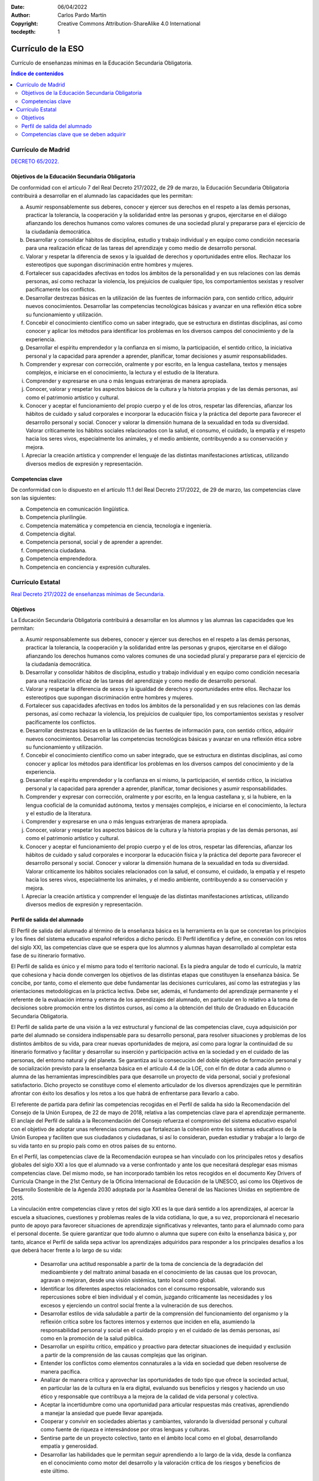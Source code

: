 ﻿:Date: 06/04/2022
:Author: Carlos Pardo Martín
:Copyright: Creative Commons Attribution-ShareAlike 4.0 International
:tocdepth: 1

.. _ley-secundaria:

Currículo de la ESO
===================
Currículo de enseñanzas mínimas en la Educación Secundaria Obligatoria.

.. contents:: Índice de contenidos
   :local:
   :depth: 3


Currículo de Madrid
-------------------
`DECRETO 65/2022.
<https://www.bocm.es/boletin/CM_Orden_BOCM/2022/07/26/BOCM-20220726-2.PDF>`__

Objetivos de la Educación Secundaria Obligatoria
^^^^^^^^^^^^^^^^^^^^^^^^^^^^^^^^^^^^^^^^^^^^^^^^
De conformidad con el artículo 7 del Real Decreto 217/2022, de 29 de marzo,
la Educación Secundaria Obligatoria contribuirá a desarrollar en el
alumnado las capacidades que les permitan:

a) Asumir responsablemente sus deberes, conocer y ejercer sus derechos en
   el respeto a las demás personas, practicar la tolerancia, la cooperación
   y la solidaridad entre las personas y grupos, ejercitarse en el diálogo
   afianzando los derechos humanos como valores comunes de una sociedad
   plural y prepararse para el ejercicio de la ciudadanía democrática.
b) Desarrollar y consolidar hábitos de disciplina, estudio y trabajo
   individual y en equipo como condición necesaria para una realización
   eficaz de las tareas del aprendizaje y como medio de desarrollo
   personal.
c) Valorar y respetar la diferencia de sexos y la igualdad de derechos y
   oportunidades entre ellos. Rechazar los estereotipos que supongan
   discriminación entre hombres y mujeres.
d) Fortalecer sus capacidades afectivas en todos los ámbitos de la
   personalidad y en sus relaciones con las demás personas, así como
   rechazar la violencia, los prejuicios de cualquier tipo, los
   comportamientos sexistas y resolver pacíficamente los conflictos.
e) Desarrollar destrezas básicas en la utilización de las fuentes de
   información para, con sentido crítico, adquirir nuevos conocimientos.
   Desarrollar las competencias tecnológicas básicas y avanzar en una
   reflexión ética sobre su funcionamiento y utilización.
f) Concebir el conocimiento científico como un saber integrado, que se
   estructura en distintas disciplinas, así como conocer y aplicar los
   métodos para identificar los problemas en los diversos campos del
   conocimiento y de la experiencia.
g) Desarrollar el espíritu emprendedor y la confianza en sí mismo, la
   participación, el sentido crítico, la iniciativa personal y la
   capacidad para aprender a aprender, planificar, tomar decisiones y
   asumir responsabilidades.
h) Comprender y expresar con corrección, oralmente y por escrito, en la
   lengua castellana, textos y mensajes complejos, e iniciarse en el
   conocimiento, la lectura y el estudio de la literatura.
i) Comprender y expresarse en una o más lenguas extranjeras de manera
   apropiada.
j) Conocer, valorar y respetar los aspectos básicos de la cultura y la
   historia propias y de las demás personas, así como el patrimonio
   artístico y cultural.
k) Conocer y aceptar el funcionamiento del propio cuerpo y el de los
   otros, respetar las diferencias, afianzar los hábitos de cuidado y
   salud corporales e incorporar la educación física y la práctica del
   deporte para favorecer el desarrollo personal y social.
   Conocer y valorar la dimensión humana de la sexualidad en toda su
   diversidad.
   Valorar críticamente los hábitos sociales relacionados con la salud,
   el consumo, el cuidado, la empatía y el respeto hacia los seres vivos,
   especialmente los animales, y el medio ambiente, contribuyendo a su
   conservación y mejora.
l) Apreciar la creación artística y comprender el lenguaje de las distintas
   manifestaciones artísticas, utilizando diversos medios de expresión y
   representación.

Competencias clave
^^^^^^^^^^^^^^^^^^
De conformidad con lo dispuesto en el artículo 11.1 del Real Decreto
217/2022, de 29 de marzo, las competencias clave son las siguientes:

a) Competencia en comunicación lingüística.
b) Competencia plurilingüe.
c) Competencia matemática y competencia en ciencia, tecnología e ingeniería.
d) Competencia digital.
e) Competencia personal, social y de aprender a aprender.
f) Competencia ciudadana.
g) Competencia emprendedora.
h) Competencia en conciencia y expresión culturales.


Currículo Estatal
-----------------
`Real Decreto 217/2022 de enseñanzas mínimas de Secundaria.
<https://www.boe.es/eli/es/rd/2022/03/29/217/con>`__

Objetivos
^^^^^^^^^
La Educación Secundaria Obligatoria contribuirá a desarrollar en los
alumnos y las alumnas las capacidades que les permitan:

a. Asumir responsablemente sus deberes, conocer y ejercer sus derechos en
   el respeto a las demás personas, practicar la tolerancia, la
   cooperación y la solidaridad entre las personas y grupos, ejercitarse
   en el diálogo afianzando los derechos humanos como valores comunes de
   una sociedad plural y prepararse para el ejercicio de la ciudadanía
   democrática.

b. Desarrollar y consolidar hábitos de disciplina, estudio y trabajo
   individual y en equipo como condición necesaria para una realización
   eficaz de las tareas del aprendizaje y como medio de desarrollo
   personal.

c. Valorar y respetar la diferencia de sexos y la igualdad de derechos y
   oportunidades entre ellos. Rechazar los estereotipos que supongan
   discriminación entre hombres y mujeres.

d. Fortalecer sus capacidades afectivas en todos los ámbitos de la
   personalidad y en sus relaciones con las demás personas, así como
   rechazar la violencia, los prejuicios de cualquier tipo, los
   comportamientos sexistas y resolver pacíficamente los conflictos.

e. Desarrollar destrezas básicas en la utilización de las fuentes de
   información para, con sentido crítico, adquirir nuevos conocimientos.
   Desarrollar las competencias tecnológicas básicas y avanzar en una
   reflexión ética sobre su funcionamiento y utilización.

f. Concebir el conocimiento científico como un saber integrado, que se
   estructura en distintas disciplinas, así como conocer y aplicar los
   métodos para identificar los problemas en los diversos campos del
   conocimiento y de la experiencia.

g. Desarrollar el espíritu emprendedor y la confianza en sí mismo, la
   participación, el sentido crítico, la iniciativa personal y la
   capacidad para aprender a aprender, planificar, tomar decisiones y
   asumir responsabilidades.

h. Comprender y expresar con corrección, oralmente y por escrito, en la
   lengua castellana y, si la hubiere, en la lengua cooficial de la
   comunidad autónoma, textos y mensajes complejos, e iniciarse en el
   conocimiento, la lectura y el estudio de la literatura.

i. Comprender y expresarse en una o más lenguas extranjeras de manera
   apropiada.

j. Conocer, valorar y respetar los aspectos básicos de la cultura y la
   historia propias y de las demás personas, así como el patrimonio
   artístico y cultural.

k. Conocer y aceptar el funcionamiento del propio cuerpo y el de los
   otros, respetar las diferencias, afianzar los hábitos de cuidado y
   salud corporales e incorporar la educación física y la práctica del
   deporte para favorecer el desarrollo personal y social. Conocer y
   valorar la dimensión humana de la sexualidad en toda su diversidad.
   Valorar críticamente los hábitos sociales relacionados con la salud,
   el consumo, el cuidado, la empatía y el respeto hacia los seres vivos,
   especialmente los animales, y el medio ambiente, contribuyendo a su
   conservación y mejora.

l. Apreciar la creación artística y comprender el lenguaje de las
   distintas manifestaciones artísticas, utilizando diversos medios de
   expresión y representación.


Perfil de salida del alumnado
^^^^^^^^^^^^^^^^^^^^^^^^^^^^^
El Perfil de salida del alumnado al término de la enseñanza básica es la
herramienta en la que se concretan los principios y los fines del sistema
educativo español referidos a dicho periodo. El Perfil identifica y 
define, en conexión con los retos del siglo XXI, las competencias clave 
que se espera que los alumnos y alumnas hayan desarrollado al completar
esta fase de su itinerario formativo.
 
El Perfil de salida es único y el mismo para todo el territorio nacional.
Es la piedra angular de todo el currículo, la matriz que cohesiona y hacia
donde convergen los objetivos de las distintas etapas que constituyen la
enseñanza básica. Se concibe, por tanto, como el elemento que debe
fundamentar las decisiones curriculares, así como las estrategias y las
orientaciones metodológicas en la práctica lectiva. Debe ser, además, el
fundamento del aprendizaje permanente y el referente de la evaluación
interna y externa de los aprendizajes del alumnado, en particular en lo
relativo a la toma de decisiones sobre promoción entre los distintos
cursos, así como a la obtención del título de Graduado en Educación
Secundaria Obligatoria.

El Perfil de salida parte de una visión a la vez estructural y funcional
de las competencias clave, cuya adquisición por parte del alumnado se
considera indispensable para su desarrollo personal, para resolver
situaciones y problemas de los distintos ámbitos de su vida, para crear
nuevas oportunidades de mejora, así como para lograr la continuidad de su
itinerario formativo y facilitar y desarrollar su inserción y participación
activa en la sociedad y en el cuidado de las personas, del entorno natural
y del planeta. Se garantiza así la consecución del doble objetivo de
formación personal y de socialización previsto para la enseñanza básica
en el artículo 4.4 de la LOE, con el fin de dotar a cada alumno o alumna
de las herramientas imprescindibles para que desarrolle un proyecto de
vida personal, social y profesional satisfactorio. Dicho proyecto se
constituye como el elemento articulador de los diversos aprendizajes que
le permitirán afrontar con éxito los desafíos y los retos a los que habrá
de enfrentarse para llevarlo a cabo.

El referente de partida para definir las competencias recogidas en el
Perfil de salida ha sido la Recomendación del Consejo de la Unión
Europea, de 22 de mayo de 2018, relativa a las competencias clave para
el aprendizaje permanente. El anclaje del Perfil de salida a la
Recomendación del Consejo refuerza el compromiso del sistema educativo
español con el objetivo de adoptar unas referencias comunes que
fortalezcan la cohesión entre los sistemas educativos de la Unión
Europea y faciliten que sus ciudadanos y ciudadanas, si así lo
consideran, puedan estudiar y trabajar a lo largo de su vida tanto en su
propio país como en otros países de su entorno.

En el Perfil, las competencias clave de la Recomendación europea se han
vinculado con los principales retos y desafíos globales del siglo XXI a
los que el alumnado va a verse confrontado y ante los que necesitará
desplegar esas mismas competencias clave. Del mismo modo, se han
incorporado también los retos recogidos en el documento Key Drivers of
Curricula Change in the 21st Century de la Oficina Internacional de
Educación de la UNESCO, así como los Objetivos de Desarrollo Sostenible
de la Agenda 2030 adoptada por la Asamblea General de las Naciones
Unidas en septiembre de 2015.
 
La vinculación entre competencias clave y retos del siglo XXI es la que
dará sentido a los aprendizajes, al acercar la escuela a situaciones,
cuestiones y problemas reales de la vida cotidiana, lo que, a su vez,
proporcionará el necesario punto de apoyo para favorecer situaciones de
aprendizaje significativas y relevantes, tanto para el alumnado como
para el personal docente. Se quiere garantizar que todo alumno o alumna
que supere con éxito la enseñanza básica y, por tanto, alcance el Perfil
de salida sepa activar los aprendizajes adquiridos para responder a los
principales desafíos a los que deberá hacer frente a lo largo de su vida:
 
  * Desarrollar una actitud responsable a partir de la toma de conciencia
    de la degradación del medioambiente y del maltrato animal basada en
    el conocimiento de las causas que los provocan, agravan o mejoran,
    desde una visión sistémica, tanto local como global.
  
  * Identificar los diferentes aspectos relacionados con el consumo
    responsable, valorando sus repercusiones sobre el bien individual y
    el común, juzgando críticamente las necesidades y los excesos y
    ejerciendo un control social frente a la vulneración de sus derechos.
    
  * Desarrollar estilos de vida saludable a partir de la comprensión del
    funcionamiento del organismo y la reflexión crítica sobre los
    factores internos y externos que inciden en ella, asumiendo la
    responsabilidad personal y social en el cuidado propio y en el
    cuidado de las demás personas, así como en la promoción de la salud
    pública.
    
  * Desarrollar un espíritu crítico, empático y proactivo para detectar
    situaciones de inequidad y exclusión a partir de la comprensión de
    las causas complejas que las originan.

  * Entender los conflictos como elementos connaturales a la vida en
    sociedad que deben resolverse de manera pacífica.

  * Analizar de manera crítica y aprovechar las oportunidades de todo
    tipo que ofrece la sociedad actual, en particular las de la cultura
    en la era digital, evaluando sus beneficios y riesgos y haciendo un
    uso ético y responsable que contribuya a la mejora de la calidad de
    vida personal y colectiva.
    
  * Aceptar la incertidumbre como una oportunidad para articular
    respuestas más creativas, aprendiendo a manejar la ansiedad que puede
    llevar aparejada.
    
  * Cooperar y convivir en sociedades abiertas y cambiantes, valorando la
    diversidad personal y cultural como fuente de riqueza e interesándose
    por otras lenguas y culturas.

  * Sentirse parte de un proyecto colectivo, tanto en el ámbito local
    como en el global, desarrollando empatía y generosidad.

  * Desarrollar las habilidades que le permitan seguir aprendiendo a lo
    largo de la vida, desde la confianza en el conocimiento como motor
    del desarrollo y la valoración crítica de los riesgos y beneficios de
    este último.
    
La respuesta a estos y otros desafíos –entre los que existe una absoluta
interdependencia– necesita de los conocimientos, destrezas y actitudes
que subyacen a las competencias clave y son abordados en las distintas
áreas, ámbitos y materias que componen el currículo. Estos contenidos
disciplinares son imprescindibles, porque sin ellos el alumnado no
entendería lo que ocurre a su alrededor y, por tanto, no podría valorar
críticamente la situación ni, mucho menos, responder adecuadamente. Lo
esencial de la integración de los retos en el Perfil de salida radica en
que añaden una exigencia de actuación, la cual conecta con el enfoque
competencial del currículo: la meta no es la mera adquisición de
contenidos, sino aprender a utilizarlos para solucionar necesidades
presentes en la realidad.

Estos desafíos implican adoptar una posición ética exigente, ya que
suponen articular la búsqueda legítima del bienestar personal respetando
el bien común. Requieren, además, trascender la mirada local para
analizar y comprometerse también con los problemas globales. Todo ello
exige, por una parte, una mente compleja, capaz de pensar en términos
sistémicos, abiertos y con un alto nivel de incertidumbre, y, por otra,
la capacidad de empatizar con aspectos relevantes, aunque no nos afecten
de manera directa, lo que implica asumir los valores de justicia social,
equidad y democracia, así como desarrollar un espíritu crítico y
proactivo hacia las situaciones de injusticia, inequidad y exclusión.
 

Competencias clave que se deben adquirir
^^^^^^^^^^^^^^^^^^^^^^^^^^^^^^^^^^^^^^^^
Las competencias clave que se recogen en el Perfil de salida son la
adaptación al sistema educativo español de las competencias clave
establecidas en la citada Recomendación del Consejo de la Unión Europea.
Esta adaptación responde a la necesidad de vincular dichas competencias
con los retos y desafíos del siglo XXI, con los principios y fines del
sistema educativo establecidos en la LOE y con el contexto escolar, ya
que la Recomendación se refiere al aprendizaje permanente que debe
producirse a lo largo de toda la vida, mientras que el Perfil remite a un
momento preciso y limitado del desarrollo personal, social y formativo del
alumnado: la etapa de la enseñanza básica.

Con carácter general, debe entenderse que la consecución de las
competencias y los objetivos previstos en la LOMLOE para las distintas
etapas educativas está vinculada a la adquisición y al desarrollo de las
competencias clave recogidas en este Perfil de salida, y que son las
siguientes:

* Competencia en comunicación lingüística.
* Competencia plurilingüe.
* Competencia matemática y competencia en ciencia, tecnología e ingeniería.
* Competencia digital.
* Competencia personal, social y de aprender a aprender.
* Competencia ciudadana.
* Competencia emprendedora.
* Competencia en conciencia y expresión culturales.

La transversalidad es una condición inherente al Perfil de salida, en el
sentido de que todos los aprendizajes contribuyen a su consecución.
De la misma manera, la adquisición de cada una de las competencias clave
contribuye a la adquisición de todas las demás. No existe jerarquía entre
ellas, ni puede establecerse una correspondencia exclusiva con una única
área, ámbito o materia, sino que todas se concretan en los aprendizajes
de las distintas áreas, ámbitos o materias y, a su vez, se adquieren y
desarrollan a partir de los aprendizajes que se producen en el conjunto
de las mismas.

Descriptores operativos de las competencias clave en la enseñanza básica

En cuanto a la dimensión aplicada de las competencias clave, se ha
definido para cada una de ellas un conjunto de descriptores operativos,
partiendo de los diferentes marcos europeos de referencia existentes.

Los descriptores operativos de las competencias clave constituyen, junto
con los objetivos de la etapa, el marco referencial a partir del cual
se concretan las competencias específicas de cada área, ámbito o materia.
Esta vinculación entre descriptores operativos y competencias específicas
propicia que de la evaluación de estas últimas pueda colegirse el grado
de adquisición de las competencias clave definidas en el Perfil de salida
y, por tanto, la consecución de las competencias y objetivos previstos
para la etapa.

Dado que las competencias se adquieren necesariamente de forma secuencial
y progresiva, se incluyen también en el Perfil los descriptores operativos
que orientan sobre el nivel de desempeño esperado al completar la
Educación Primaria, favoreciendo y explicitando así la continuidad, la
coherencia y la cohesión entre las dos etapas que componen la enseñanza
obligatoria.

Competencia en comunicación lingüística (CCL)

   La competencia en comunicación lingüística supone interactuar de forma
   oral, escrita, signada o multimodal de manera coherente y adecuada en
   diferentes ámbitos y contextos y con diferentes propósitos
   comunicativos. Implica movilizar, de manera consciente, el conjunto de
   conocimientos, destrezas y actitudes que permiten comprender,
   interpretar y valorar críticamente mensajes orales, escritos, signados
   o multimodales evitando los riesgos de manipulación y desinformación,
   así como comunicarse eficazmente con otras personas de manera
   cooperativa, creativa, ética y respetuosa.

   La competencia en comunicación lingüística constituye la base para el
   pensamiento propio y para la construcción del conocimiento en todos los
   ámbitos del saber. Por ello, su desarrollo está vinculado a la reflexión
   explícita acerca del funcionamiento de la lengua en los géneros
   discursivos específicos de cada área de conocimiento, así como a los
   usos de la oralidad, la escritura o la signación para pensar y para
   aprender. Por último, hace posible apreciar la dimensión estética del
   lenguaje y disfrutar de la cultura literaria.

   Descriptores operativos

   Al completar la enseñanza básica, el alumno o la alumna...

   CCL1. Se expresa de forma oral, escrita, signada o multimodal con
   coherencia, corrección y adecuación a los diferentes contextos sociales,
   y participa en interacciones comunicativas con actitud cooperativa y
   respetuosa tanto para intercambiar información, crear conocimiento y
   transmitir opiniones, como para construir vínculos personales.

   CCL2. Comprende, interpreta y valora con actitud crítica textos orales,
   escritos, signados o multimodales de los ámbitos personal, social,
   educativo y profesional para participar en diferentes contextos de
   manera activa e informada y para construir conocimiento.

   CCL3. Localiza, selecciona y contrasta de manera progresivamente
   autónoma información procedente de diferentes fuentes, evaluando su
   fiabilidad y pertinencia en función de los objetivos de lectura y
   evitando los riesgos de manipulación y desinformación, y la integra y
   transforma en conocimiento para comunicarla adoptando un punto de vista
   creativo, crítico y personal a la par que respetuoso con la propiedad
   intelectual.

   CCL4. Lee con autonomía obras diversas adecuadas a su edad,
   seleccionando las que mejor se ajustan a sus gustos e intereses;
   aprecia el patrimonio literario como cauce privilegiado de la
   experiencia individual y colectiva; y moviliza su propia experiencia
   biográfica y sus conocimientos literarios y culturales para construir y
   compartir su interpretación de las obras y para crear textos de
   intención literaria de progresiva complejidad.

   CCL5. Pone sus prácticas comunicativas al servicio de la convivencia
   democrática, la resolución dialogada de los conflictos y la igualdad de
   derechos de todas las personas, evitando los usos discriminatorios, así
   como los abusos de poder, para favorecer la utilización no solo eficaz
   sino también ética de los diferentes sistemas de comunicación.

Competencia plurilingüe (CP)

   La competencia plurilingüe implica utilizar distintas lenguas, orales o
   signadas, de forma apropiada y eficaz para el aprendizaje y la
   comunicación. Esta competencia supone reconocer y respetar los perfiles
   lingüísticos individuales y aprovechar las experiencias propias para
   desarrollar estrategias que permitan mediar y hacer transferencias
   entre lenguas, incluidas las clásicas, y, en su caso, mantener y
   adquirir destrezas en la lengua o lenguas familiares y en las lenguas
   oficiales. Integra, asimismo, dimensiones históricas e interculturales
   orientadas a conocer, valorar y respetar la diversidad lingüística y
   cultural de la sociedad con el objetivo de fomentar la convivencia
   democrática.

   Descriptores operativos

   Al completar la enseñanza básica, el alumno o la alumna...

   CP1. Usa eficazmente una o más lenguas, además de la lengua o lenguas
   familiares, para responder a sus necesidades comunicativas, de manera
   apropiada y adecuada tanto a su desarrollo e intereses como a diferentes
   situaciones y contextos de los ámbitos personal, social, educativo y
   profesional.

   CP2. A partir de sus experiencias, realiza transferencias entre
   distintas lenguas como estrategia para comunicarse y ampliar su
   repertorio lingüístico individual.

   CP3. Conoce, valora y respeta la diversidad lingüística y cultural
   presente en la sociedad, integrándola en su desarrollo personal como
   factor de diálogo, para fomentar la cohesión social.

Competencia matemática y competencia en ciencia, tecnología e ingeniería (STEM)

   La competencia matemática y competencia en ciencia, tecnología e
   ingeniería (competencia STEM por sus siglas en inglés) entraña la
   comprensión del mundo utilizando los métodos científicos, el
   pensamiento y representación matemáticos, la tecnología y los métodos
   de la ingeniería para transformar el entorno de forma comprometida,
   responsable y sostenible.

   La competencia matemática permite desarrollar y aplicar la perspectiva
   y el razonamiento matemáticos con el fin de resolver diversos problemas
   en diferentes contextos.

   La competencia en ciencia conlleva la comprensión y explicación del
   entorno natural y social, utilizando un conjunto de conocimientos y
   metodologías, incluidas la observación y la experimentación, con el
   fin de plantear preguntas y extraer conclusiones basadas en pruebas
   para poder interpretar y transformar el mundo natural y el contexto
   social.

   La competencia en tecnología e ingeniería comprende la aplicación de
   los conocimientos y metodologías propios de las ciencias para
   transformar nuestra sociedad de acuerdo con las necesidades o deseos
   de las personas en un marco de seguridad, responsabilidad y
   sostenibilidad.

   Descriptores operativos

   Al completar la enseñanza básica, el alumno o la alumna…

   STEM1. Utiliza métodos inductivos y deductivos propios del razonamiento
   matemático en situaciones conocidas, y selecciona y emplea diferentes
   estrategias para resolver problemas analizando críticamente las
   soluciones y reformulando el procedimiento, si fuera necesario.

   STEM2. Utiliza el pensamiento científico para entender y explicar los
   fenómenos que ocurren a su alrededor, confiando en el conocimiento como
   motor de desarrollo, planteándose preguntas y comprobando hipótesis
   mediante la experimentación y la indagación, utilizando herramientas e
   instrumentos adecuados, apreciando la importancia de la precisión y la
   veracidad y mostrando una actitud crítica acerca del alcance y las
   limitaciones de la ciencia.

   STEM3. Plantea y desarrolla proyectos diseñando, fabricando y evaluando
   diferentes prototipos o modelos para generar o utilizar productos que
   den solución a una necesidad o problema de forma creativa y en equipo,
   procurando la participación de todo el grupo, resolviendo pacíficamente
   los conflictos que puedan surgir, adaptándose ante la incertidumbre y
   valorando la importancia de la sostenibilidad.

   STEM4. Interpreta y transmite los elementos más relevantes de procesos,
   razonamientos, demostraciones, métodos y resultados científicos,
   matemáticos y tecnológicos de forma clara y precisa y en diferentes
   formatos (gráficos, tablas, diagramas, fórmulas, esquemas, símbolos...),
   aprovechando de forma crítica la cultura digital e incluyendo el
   lenguaje matemático-formal con ética y responsabilidad, para compartir
   y construir nuevos conocimientos.

   STEM5. Emprende acciones fundamentadas científicamente para promover la
   salud física, mental y social, y preservar el medio ambiente y los seres
   vivos; y aplica principios de ética y seguridad en la realización de
   proyectos para transformar su entorno próximo de forma sostenible,
   valorando su impacto global y practicando el consumo responsable.

Competencia digital (CD)

   La competencia digital implica el uso seguro, saludable, sostenible,
   crítico y responsable de las tecnologías digitales para el aprendizaje,
   para el trabajo y para la participación en la sociedad, así como la
   interacción con estas.

   Incluye la alfabetización en información y datos, la comunicación y la
   colaboración, la educación mediática, la creación de contenidos
   digitales (incluida la programación), la seguridad (incluido el
   bienestar digital y las competencias relacionadas con la
   ciberseguridad), asuntos relacionados con la ciudadanía digital, la
   privacidad, la propiedad intelectual, la resolución de problemas y el
   pensamiento computacional y crítico.

   Descriptores operativos

   Al completar la enseñanza básica, el alumno o la alumna...

   CD1. Realiza búsquedas en internet atendiendo a criterios de validez,
   calidad, actualidad y fiabilidad, seleccionando los resultados de manera
   crítica y archivándolos, para recuperarlos, referenciarlos y
   reutilizarlos, respetando la propiedad intelectual.

   CD2. Gestiona y utiliza su entorno personal digital de aprendizaje para
   construir conocimiento y crear contenidos digitales, mediante
   estrategias de tratamiento de la información y el uso de diferentes
   herramientas digitales, seleccionando y configurando la más adecuada en
   función de la tarea y de sus necesidades de aprendizaje permanente.

   CD3. Se comunica, participa, colabora e interactúa compartiendo
   contenidos, datos e información mediante herramientas o plataformas
   virtuales, y gestiona de manera responsable sus acciones, presencia y
   visibilidad en la red, para ejercer una ciudadanía digital activa,
   cívica y reflexiva.

   CD4. Identifica riesgos y adopta medidas preventivas al usar las
   tecnologías digitales para proteger los dispositivos, los datos
   personales, la salud y el medioambiente, y para tomar conciencia de la
   importancia y necesidad de hacer un uso crítico, legal, seguro,
   saludable y sostenible de dichas tecnologías.

   CD5. Desarrolla aplicaciones informáticas sencillas y soluciones
   tecnológicas creativas y sostenibles para resolver problemas concretos
   o responder a retos propuestos, mostrando interés y curiosidad por la
   evolución de las tecnologías digitales y por su desarrollo sostenible
   y uso ético.

Competencia personal, social y de aprender a aprender (CPSAA)

   La competencia personal, social y de aprender a aprender implica la
   capacidad de reflexionar sobre uno mismo para autoconocerse, aceptarse y
   promover un crecimiento personal constante; gestionar el tiempo y la
   información eficazmente; colaborar con otros de forma constructiva;
   mantener la resiliencia; y gestionar el aprendizaje a lo largo de la
   vida.
   Incluye también la capacidad de hacer frente a la incertidumbre y a la
   complejidad; adaptarse a los cambios; aprender a gestionar los procesos
   metacognitivos; identificar conductas contrarias a la convivencia y
   desarrollar estrategias para abordarlas; contribuir al bienestar físico,
   mental y emocional propio y de las demás personas, desarrollando
   habilidades para cuidarse a sí mismo y a quienes lo rodean a través de
   la corresponsabilidad; ser capaz de llevar una vida orientada al futuro;
   así como expresar empatía y abordar los conflictos en un contexto
   integrador y de apoyo.

   Descriptores operativos

   Al completar la enseñanza básica, el alumno o la alumna...

   CPSAA1. Regula y expresa sus emociones, fortaleciendo el optimismo, la
   resiliencia, la autoeficacia y la búsqueda de propósito y motivación
   hacia el aprendizaje, para gestionar los retos y cambios y armonizarlos
   con sus propios objetivos.

   CPSAA2. Comprende los riesgos para la salud relacionados con factores
   sociales, consolida estilos de vida saludable a nivel físico y mental,
   reconoce conductas contrarias a la convivencia y aplica estrategias
   para abordarlas.

   CPSAA3. Comprende proactivamente las perspectivas y las experiencias de
   las demás personas y las incorpora a su aprendizaje, para participar en
   el trabajo en grupo, distribuyendo y aceptando tareas y
   responsabilidades de manera equitativa y empleando estrategias
   cooperativas.

   CPSAA4. Realiza autoevaluaciones sobre su proceso de aprendizaje,
   buscando fuentes fiables para validar, sustentar y contrastar la
   información y para obtener conclusiones relevantes.

   CPSAA5. Planea objetivos a medio plazo y desarrolla procesos
   metacognitivos de retroalimentación para aprender de sus errores en el
   proceso de construcción del conocimiento.

Competencia ciudadana (CC)

   La competencia ciudadana contribuye a que alumnos y alumnas puedan
   ejercer una ciudadanía responsable y participar plenamente en la vida
   social y cívica, basándose en la comprensión de los conceptos y las
   estructuras sociales, económicas, jurídicas y políticas, así como en el
   conocimiento de los acontecimientos mundiales y el compromiso activo
   con la sostenibilidad y el logro de una ciudadanía mundial. Incluye la
   alfabetización cívica, la adopción consciente de los valores propios de
   una cultura democrática fundada en el respeto a los derechos humanos,
   la reflexión crítica acerca de los grandes problemas éticos de nuestro
   tiempo y el desarrollo de un estilo de vida sostenible acorde con los
   Objetivos de Desarrollo Sostenible planteados en la Agenda 2030.

   Descriptores operativos

   Al completar la enseñanza básica, el alumno o la alumna...

   CC1. Analiza y comprende ideas relativas a la dimensión social y
   ciudadana de su propia identidad, así como a los hechos culturales,
   históricos y normativos que la determinan, demostrando respeto por las
   normas, empatía, equidad y espíritu constructivo en la interacción con
   los demás en cualquier contexto.

   CC2. Analiza y asume fundadamente los principios y valores que emanan
   del proceso de integración europea, la Constitución española y los
   derechos humanos y de la infancia, participando en actividades
   comunitarias, como la toma de decisiones o la resolución de conflictos,
   con actitud democrática, respeto por la diversidad, y compromiso con la
   igualdad de género, la cohesión social, el desarrollo sostenible y el
   logro de la ciudadanía mundial.

   CC3. Comprende y analiza problemas éticos fundamentales y de actualidad,
   considerando críticamente los valores propios y ajenos, y desarrollando
   juicios propios para afrontar la controversia moral con actitud
   dialogante, argumentativa, respetuosa y opuesta a cualquier tipo de
   discriminación o violencia.

   CC4. Comprende las relaciones sistémicas de interdependencia,
   ecodependencia e interconexión entre actuaciones locales y globales, y
   adopta, de forma consciente y motivada, un estilo de vida sostenible y
   ecosocialmente responsable.

Competencia emprendedora (CE)

   La competencia emprendedora implica desarrollar un enfoque vital
   dirigido a actuar sobre oportunidades e ideas, utilizando los
   conocimientos específicos necesarios para generar resultados de valor
   para otras personas. Aporta estrategias que permiten adaptar la mirada
   para detectar necesidades y oportunidades; entrenar el pensamiento para
   analizar y evaluar el entorno, y crear y replantear ideas utilizando la
   imaginación, la creatividad, el pensamiento estratégico y la reflexión
   ética, crítica y constructiva dentro de los procesos creativos y de
   innovación; y despertar la disposición a aprender, a arriesgar y a
   afrontar la incertidumbre. Asimismo, implica tomar decisiones basadas
   en la información y el conocimiento y colaborar de manera ágil con
   otras personas, con motivación, empatía y habilidades de comunicación
   y de negociación, para llevar las ideas planteadas a la acción mediante
   la planificación y gestión de proyectos sostenibles de valor social,
   cultural y económico-financiero.

   Descriptores operativos

   Al completar la enseñanza básica, el alumno o la alumna...

   CE1. Analiza necesidades y oportunidades y afronta retos con sentido
   crítico, haciendo balance de su sostenibilidad, valorando el impacto
   que puedan suponer en el entorno, para presentar ideas y soluciones
   innovadoras, éticas y sostenibles, dirigidas a crear valor en el ámbito
   personal, social, educativo y profesional.

   CE2. Evalúa las fortalezas y debilidades propias, haciendo uso de
   estrategias de autoconocimiento y autoeficacia, y comprende los
   elementos fundamentales de la economía y las finanzas, aplicando
   conocimientos económicos y financieros a actividades y situaciones
   concretas, utilizando destrezas que favorezcan el trabajo colaborativo
   y en equipo, para reunir y optimizar los recursos necesarios que
   lleven a la acción una experiencia emprendedora que genere valor.

   CE3. Desarrolla el proceso de creación de ideas y soluciones valiosas
   y toma decisiones, de manera razonada, utilizando estrategias ágiles de
   planificación y gestión, y reflexiona sobre el proceso realizado y el
   resultado obtenido, para llevar a término el proceso de creación de
   prototipos innovadores y de valor, considerando la experiencia como
   una oportunidad para aprender.

Competencia en conciencia y expresión culturales (CCEC)

   La competencia en conciencia y expresión culturales supone comprender
   y respetar el modo en que las ideas, las opiniones, los sentimientos y
   las emociones se expresan y se comunican de forma creativa en distintas
   culturas y por medio de una amplia gama de manifestaciones artísticas
   y culturales. Implica también un compromiso con la comprensión, el
   desarrollo y la expresión de las ideas propias y del sentido del lugar
   que se ocupa o del papel que se desempeña en la sociedad. Asimismo,
   requiere la comprensión de la propia identidad en evolución y del
   patrimonio cultural en un mundo caracterizado por la diversidad, así
   como la toma de conciencia de que el arte y otras manifestaciones
   culturales pueden suponer una manera de mirar el mundo y de darle forma.

   Descriptores operativos

   Al completar la enseñanza básica, el alumno o la alumna...

   CCEC1. Conoce, aprecia críticamente y respeta el patrimonio cultural y
   artístico, implicándose en su conservación y valorando el
   enriquecimiento inherente a la diversidad cultural y artística.

   CCEC2. Disfruta, reconoce y analiza con autonomía las especificidades e
   intencionalidades de las manifestaciones artísticas y culturales más
   destacadas del patrimonio, distinguiendo los medios y soportes, así
   como los lenguajes y elementos técnicos que las caracterizan.

   CCEC3. Expresa ideas, opiniones, sentimientos y emociones por medio de
   producciones culturales y artísticas, integrando su propio cuerpo y
   desarrollando la autoestima, la creatividad y el sentido del lugar que
   ocupa en la sociedad, con una actitud empática, abierta y colaborativa.

   CCEC4. Conoce, selecciona y utiliza con creatividad diversos medios y
   soportes, así como técnicas plásticas, visuales, audiovisuales, sonoras
   o corporales, para la creación de productos artísticos y culturales,
   tanto de forma individual como colaborativa, identificando
   oportunidades de desarrollo personal, social y laboral, así como de
   emprendimiento.
